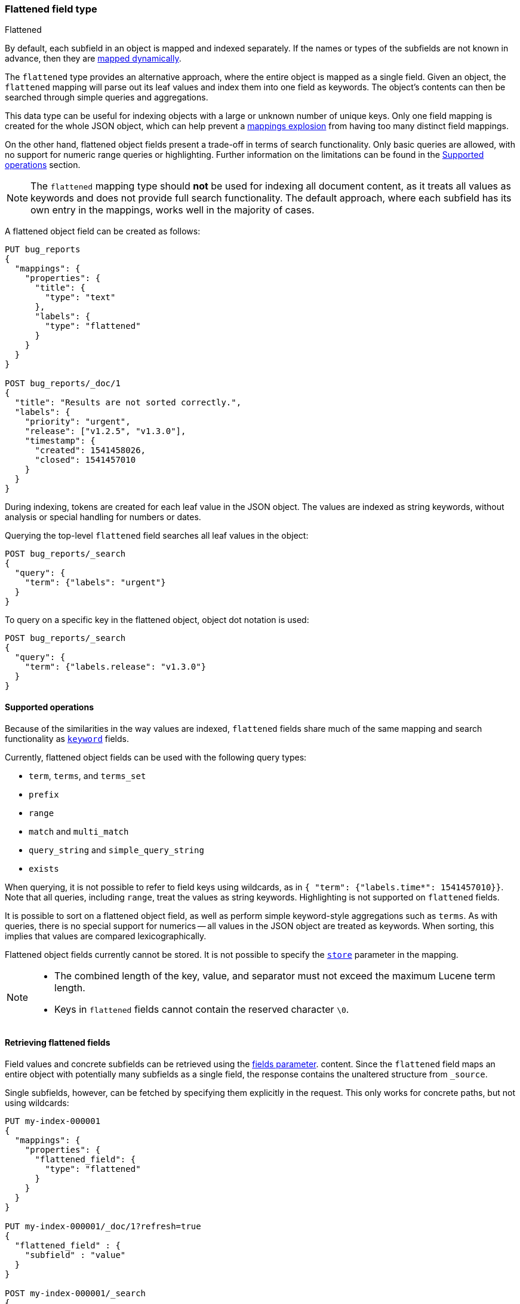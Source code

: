 [[flattened]]
=== Flattened field type
++++
<titleabbrev>Flattened</titleabbrev>
++++

By default, each subfield in an object is mapped and indexed separately. If
the names or types of the subfields are not known in advance, then they are
<<dynamic-mapping, mapped dynamically>>.

The `flattened` type provides an alternative approach, where the entire
object is mapped as a single field. Given an object, the `flattened`
mapping will parse out its leaf values and index them into one field as
keywords. The object's contents can then be searched through simple queries
and aggregations.

This data type can be useful for indexing objects with a large or unknown
number of unique keys. Only one field mapping is created for the whole JSON
object, which can help prevent a <<mapping-limit-settings, mappings explosion>>
from having too many distinct field mappings.

On the other hand, flattened object fields present a trade-off in terms of
search functionality. Only basic queries are allowed, with no support for
numeric range queries or highlighting. Further information on the limitations
can be found in the <<supported-operations, Supported operations>> section.

NOTE: The `flattened` mapping type should **not** be used for indexing all
document content, as it treats all values as keywords and does not provide full
search functionality. The default approach, where each subfield has its own
entry in the mappings, works well in the majority of cases.

A flattened object field can be created as follows:

[source,console]
--------------------------------
PUT bug_reports
{
  "mappings": {
    "properties": {
      "title": {
        "type": "text"
      },
      "labels": {
        "type": "flattened"
      }
    }
  }
}

POST bug_reports/_doc/1
{
  "title": "Results are not sorted correctly.",
  "labels": {
    "priority": "urgent",
    "release": ["v1.2.5", "v1.3.0"],
    "timestamp": {
      "created": 1541458026,
      "closed": 1541457010
    }
  }
}
--------------------------------
// TESTSETUP

During indexing, tokens are created for each leaf value in the JSON object. The
values are indexed as string keywords, without analysis or special handling for
numbers or dates.

Querying the top-level `flattened` field searches all leaf values in the
object:

[source,console]
--------------------------------
POST bug_reports/_search
{
  "query": {
    "term": {"labels": "urgent"}
  }
}
--------------------------------

To query on a specific key in the flattened object, object dot notation is used:

[source,console]
--------------------------------
POST bug_reports/_search
{
  "query": {
    "term": {"labels.release": "v1.3.0"}
  }
}
--------------------------------

[[supported-operations]]
==== Supported operations

Because of the similarities in the way values are indexed, `flattened`
fields share much of the same mapping and search functionality as
<<keyword, `keyword`>> fields.

Currently, flattened object fields can be used with the following query types:

- `term`, `terms`, and `terms_set`
- `prefix`
- `range`
- `match` and `multi_match`
- `query_string` and `simple_query_string`
- `exists`

When querying, it is not possible to refer to field keys using wildcards, as in
`{ "term": {"labels.time*": 1541457010}}`. Note that all queries, including
`range`, treat the values as string keywords. Highlighting is not supported on
`flattened` fields.

It is possible to sort on a flattened object field, as well as perform simple
keyword-style aggregations such as `terms`. As with queries, there is no
special support for numerics -- all values in the JSON object are treated as
keywords. When sorting, this implies that values are compared
lexicographically.

Flattened object fields currently cannot be stored. It is not possible to
specify the <<mapping-store, `store`>> parameter in the mapping.

[NOTE] 
====
* The combined length of the key, value, and separator must not exceed the maximum Lucene term length.
* Keys in `flattened` fields cannot contain the reserved character `\0`.
====

[[search-fields-flattened]]
==== Retrieving flattened fields

Field values and concrete subfields can be retrieved using the
<<search-fields-param,fields parameter>>. content. Since the `flattened` field maps an
entire object with potentially many subfields as a single field, the response contains
the unaltered structure from `_source`.

Single subfields, however, can be fetched by specifying them explicitly in the request.
This only works for concrete paths, but not using wildcards:

[source,console]
--------------------------------------------------
PUT my-index-000001
{
  "mappings": {
    "properties": {
      "flattened_field": {
        "type": "flattened"
      }
    }
  }
}

PUT my-index-000001/_doc/1?refresh=true
{
  "flattened_field" : {
    "subfield" : "value"
  }
}

POST my-index-000001/_search
{
  "fields": ["flattened_field.subfield"],
  "_source": false
}
--------------------------------------------------

[source,console-result]
----
{
  "took": 2,
  "timed_out": false,
  "_shards": {
    "total": 1,
    "successful": 1,
    "skipped": 0,
    "failed": 0
  },
  "hits": {
    "total": {
      "value": 1,
      "relation": "eq"
    },
    "max_score": 1.0,
    "hits": [{
      "_index": "my-index-000001",
      "_id": "1",
      "_score": 1.0,
      "fields": {
        "flattened_field.subfield" : [ "value" ]
      }
    }]
  }
}
----
// TESTRESPONSE[s/"took": 2/"took": $body.took/]
// TESTRESPONSE[s/"max_score" : 1.0/"max_score" : $body.hits.max_score/]
// TESTRESPONSE[s/"_score" : 1.0/"_score" : $body.hits.hits.0._score/]

You can also use a <<modules-scripting-painless,Painless script>> to retrieve
values from sub-fields of flattened fields. Instead of including
`doc['<field_name>'].value` in your Painless script, use
`doc['<field_name>.<sub-field_name>'].value`. For example, if you have a
flattened field called `label` with a `release` sub-field, your Painless script
would be `doc['labels.release'].value`.

For example, let's say your mapping contains two fields, one of which is of the
`flattened` type:

[source,console]
----
PUT my-index-000001
{
  "mappings": {
    "properties": {
      "title": {
        "type": "text"
      },
      "labels": {
        "type": "flattened"
      }
    }
  }
}
----

Index a few documents containing your mapped fields. The `labels` field has
three sub-fields:

[source,console]
----
POST /my-index-000001/_bulk?refresh
{"index":{}}
{"title":"Something really urgent","labels":{"priority":"urgent","release":["v1.2.5","v1.3.0"],"timestamp":{"created":1541458026,"closed":1541457010}}}
{"index":{}}
{"title":"Somewhat less urgent","labels":{"priority":"high","release":["v1.3.0"],"timestamp":{"created":1541458026,"closed":1541457010}}}
{"index":{}}
{"title":"Not urgent","labels":{"priority":"low","release":["v1.2.0"],"timestamp":{"created":1541458026,"closed":1541457010}}}
----
// TEST[continued]

Because `labels` is a `flattened` field type, the entire object is mapped as a
single field. To retrieve values from this sub-field in a Painless script, use
the `doc['<field_name>.<sub-field_name>'].value` format.

[source,painless]
----
"script": {
  "source": """
    if (doc['labels.release'].value.equals('v1.3.0'))
    {emit(doc['labels.release'].value)}
    else{emit('Version mismatch')}
  """
----

[[flattened-params]]
==== Parameters for flattened object fields

The following mapping parameters are accepted:

[horizontal]

`depth_limit`::

    The maximum allowed depth of the flattened object field, in terms of nested
    inner objects. If a flattened object field exceeds this limit, then an
    error will be thrown. Defaults to `20`. Note that `depth_limit` can be
    updated dynamically through the <<indices-put-mapping, update mapping>> API.

<<doc-values,`doc_values`>>::

    Should the field be stored on disk in a column-stride fashion, so that it
    can later be used for sorting, aggregations, or scripting? Accepts `true`
    (default) or `false`.

<<eager-global-ordinals,`eager_global_ordinals`>>::

    Should global ordinals be loaded eagerly on refresh? Accepts `true` or
    `false` (default). Enabling this is a good idea on fields that are
    frequently used for terms aggregations.

<<ignore-above,`ignore_above`>>::

    Leaf values longer than this limit will not be indexed. By default, there
    is no limit and all values will be indexed. Note that this limit applies
    to the leaf values within the flattened object field, and not the length of
    the entire field.

<<mapping-index,`index`>>::

    Determines if the field should be searchable. Accepts `true` (default) or
    `false`.

<<index-options,`index_options`>>::

    What information should be stored in the index for scoring purposes.
    Defaults to `docs` but can also be set to `freqs` to take term frequency
    into account when computing scores.

<<null-value,`null_value`>>::

    A string value which is substituted for any explicit `null` values within
    the flattened object field. Defaults to `null`, which means null fields are
    treated as if they were missing.

<<similarity,`similarity`>>::

    Which scoring algorithm or _similarity_ should be used. Defaults
    to `BM25`.

`split_queries_on_whitespace`::

    Whether <<full-text-queries,full text queries>> should split the input on
    whitespace when building a query for this field. Accepts `true` or `false`
    (default).

`time_series_dimensions`::
    (Optional, array of strings) A list of fields inside the flattened object, where each field is a dimension
    of the time series. Each field is specified using the relative path from the
    root field and does not include the root field name.


[[flattened-synthetic-source]]
==== Synthetic `_source`

IMPORTANT: Synthetic `_source` is Generally Available only for TSDB indices
(indices that have `index.mode` set to `time_series`). For other indices
synthetic `_source` is in technical preview. Features in technical preview may
be changed or removed in a future release. Elastic will work to fix
any issues, but features in technical preview are not subject to the support SLA
of official GA features.

Flattened fields support <<synthetic-source,synthetic`_source`>> in their default
configuration.

Synthetic source may sort `flattened` field values and remove duplicates.
For example:
[source,console,id=synthetic-source-flattened-sorting-example]
----
PUT idx
{
  "settings": {
    "index": {
      "mapping": {
        "source": {
          "mode": "synthetic"
        }
      }
    }
  },
  "mappings": {
    "properties": {
      "flattened": { "type": "flattened" }
    }
  }
}
PUT idx/_doc/1
{
  "flattened": {
    "field": [ "apple", "apple", "banana", "avocado", "10", "200", "AVOCADO", "Banana", "Tangerine" ]
  }
}
----
// TEST[s/$/\nGET idx\/_doc\/1?filter_path=_source\n/]

Will become:
[source,console-result]
----
{
  "flattened": {
    "field": [ "10", "200", "AVOCADO", "Banana", "Tangerine", "apple", "avocado", "banana" ]
  }
}
----
// TEST[s/^/{"_source":/ s/\n$/}/]

Synthetic source always uses nested objects instead of array of objects.
For example:
[source,console,id=synthetic-source-flattened-array-example]
----
PUT idx
{
  "settings": {
    "index": {
      "mapping": {
        "source": {
          "mode": "synthetic"
        }
      }
    }
  },
  "mappings": {
    "properties": {
      "flattened": { "type": "flattened" }
    }
  }
}
PUT idx/_doc/1
{
  "flattened": {
      "field": [
        { "id": 1, "name": "foo" },
        { "id": 2, "name": "bar" },
        { "id": 3, "name": "baz" }
      ]
  }
}
----
// TEST[s/$/\nGET idx\/_doc\/1?filter_path=_source\n/]

Will become (note the nested objects instead of the "flattened" array):
[source,console-result]
----
{
    "flattened": {
      "field": {
          "id": [ "1", "2", "3" ],
          "name": [ "bar", "baz", "foo" ]
      }
    }
}
----
// TEST[s/^/{"_source":/ s/\n$/}/]

Synthetic source always uses single-valued fields for one-element arrays.
For example:
[source,console,id=synthetic-source-flattened-single-value-example]
----
PUT idx
{
  "settings": {
    "index": {
      "mapping": {
        "source": {
          "mode": "synthetic"
        }
      }
    }
  },
  "mappings": {
    "properties": {
      "flattened": { "type": "flattened" }
    }
  }
}
PUT idx/_doc/1
{
  "flattened": {
    "field": [ "foo" ]
  }
}
----
// TEST[s/$/\nGET idx\/_doc\/1?filter_path=_source\n/]

Will become (note the nested objects instead of the "flattened" array):
[source,console-result]
----
{
  "flattened": {
    "field": "foo"
  }
}
----
// TEST[s/^/{"_source":/ s/\n$/}/]
